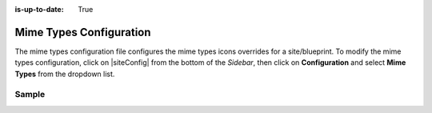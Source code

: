 :is-up-to-date: True

.. index:: Mime Types Configuration

.. _mime-types-configuration:

########################
Mime Types Configuration
########################

The mime types configuration file configures the mime types icons overrides for a site/blueprint.
To modify the mime types configuration, click on |siteConfig| from the bottom of the *Sidebar*, then click on **Configuration** and select **Mime Types** from the dropdown list.

.. image:: /_static/images/site-admin/config-open-mime-types-config.png
    :alt: Configurations - Open Mime Types Configuration
    :width: 65 %
    :align: center

******
Sample
******

.. code-block:: xml
    :caption: {REPOSITORY_ROOT}/sites/SITENAME/config/studio/mime-type.xml
    :linenos:

    <?xml version="1.0" encoding="UTF-8"?>
    <!-- mime-type.xml
        This file configures the mime types icons overrides for this site/blueprint.

        For every configuration you'd like to make editable, you need:
            <mime-type>
                <type />
                <icon>
                    <class />
                    <styles>
                        ...
                    </styles>
                </icon>
            </mime-type>

        The elements are:
        - type: The mime type. This is the target mimetype that will be affected by the new icon/styles defined on the configuration
        - class: The Font Awesome class for the icon that will be showed for the mime type.
        - styles: CSS styles for the icon selected, you can customize the icon with css like styles (e.g <color>#ffffff</color>)
    -->

    <mime-types>

    </mime-types>